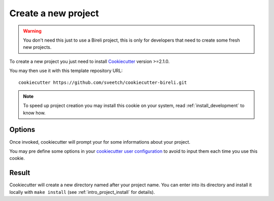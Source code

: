 .. _Cookiecutter: https://cookiecutter.readthedocs.io/en/stable/

.. _intro_project_creation:

====================
Create a new project
====================

.. Warning::

    You don't need this just to use a Bireli project, this is only for developers that
    need to create some fresh new projects.

To create a new project you just need to install `Cookiecutter`_ version >=2.1.0.

You may then use it with this template repository URL: ::

    cookiecutter https://github.com/sveetch/cookiecutter-bireli.git

.. Note::

    To speed up project creation you may install this cookie on your system, read
    :ref:`install_development` to know how.


Options
-------

Once invoked, cookiecutter will prompt your for some informations about your project.

You may pre define some options in your
`cookiecutter user configuration <https://cookiecutter.readthedocs.io/en/stable/advanced/user_config.html>`_
to avoid to input them each time you use this cookie.


Result
------

Cookiecutter will create a new directory named after your project name. You can enter
into its directory and install it locally with ``make install`` (see
:ref:`intro_project_install` for details).
